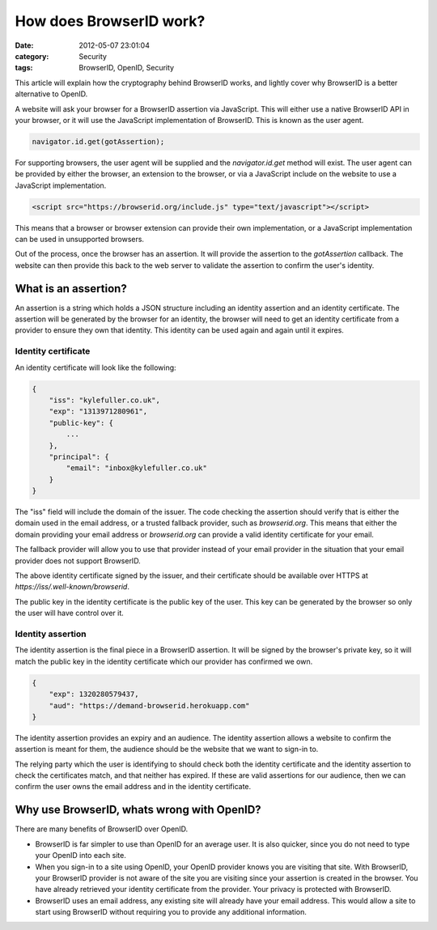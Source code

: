 How does BrowserID work?
########################

:date: 2012-05-07 23:01:04
:category: Security
:tags: BrowserID, OpenID, Security

This article will explain how the cryptography behind BrowserID works, and
lightly cover why BrowserID is a better alternative to OpenID.

A website will ask your browser for a BrowserID assertion via JavaScript.
This will either use a native BrowserID API in your browser, or it will use
the JavaScript implementation of BrowserID. This is known as the user agent.

.. code-block:: js

    navigator.id.get(gotAssertion);

For supporting browsers, the user agent will be supplied and the
`navigator.id.get` method will exist. The user agent can be provided by either
the browser, an extension to the browser, or via a JavaScript include on the
website to use a JavaScript implementation.

.. code-block:: html

    <script src="https://browserid.org/include.js" type="text/javascript"></script>

This means that a browser or browser extension can provide their own
implementation, or a JavaScript implementation can be used in unsupported
browsers.

Out of the process, once the browser has an assertion. It will provide the
assertion to the `gotAssertion` callback. The website can then provide this
back to the web server to validate the assertion to confirm the user's identity.

What is an assertion?
=====================

An assertion is a string which holds a JSON structure including an identity
assertion and an identity certificate. The assertion will be generated by the
browser for an identity, the browser will need to get an identity certificate
from a provider to ensure they own that identity. This identity can be used
again and again until it expires.

Identity certificate
--------------------

An identity certificate will look like the following:

.. code-block:: js

    {
        "iss": "kylefuller.co.uk",
        "exp": "1313971280961",
        "public-key": {
            ...
        },
        "principal": {
            "email": "inbox@kylefuller.co.uk"
        }
    }

The "iss" field will include the domain of the issuer. The code checking the
assertion should verify that is either the domain used in the email address, or
a trusted fallback provider, such as `browserid.org`. This means that either
the domain providing your email address or `browserid.org` can provide a valid
identity certificate for your email.

The fallback provider will allow you to use that provider instead of your email
provider in the situation that your email provider does not support BrowserID.

The above identity certificate signed by the issuer, and their certificate
should be available over HTTPS at `https://iss/.well-known/browserid`.

The public key in the identity certificate is the public key of the user. This
key can be generated by the browser so only the user will have control over it.

Identity assertion
------------------

The identity assertion is the final piece in a BrowserID assertion. It will be
signed by the browser's private key, so it will match the public key in the
identity certificate which our provider has confirmed we own.

.. code-block:: js

    {
        "exp": 1320280579437,
        "aud": "https://demand-browserid.herokuapp.com"
    }

The identity assertion provides an expiry and an audience. The identity
assertion allows a website to confirm the assertion is meant for them, the
audience should be the website that we want to sign-in to.

The relying party which the user is identifying to should check both the
identity certificate and the identity assertion to check the certificates
match, and that neither has expired. If these are valid assertions for our
audience, then we can confirm the user owns the email address and in the
identity certificate.

Why use BrowserID, whats wrong with OpenID?
===========================================

There are many benefits of BrowserID over OpenID.

* BrowserID is far simpler to use than OpenID for an average user. It is also
  quicker, since you do not need to type your OpenID into each site.
* When you sign-in to a site using OpenID, your OpenID provider knows you are
  visiting that site. With BrowserID, your BrowserID provider is not aware of
  the site you are visiting since your assertion is created in the browser. You
  have already retrieved your identity certificate from the provider. Your
  privacy is protected with BrowserID.
* BrowserID uses an email address, any existing site will already have your
  email address. This would allow a site to start using BrowserID without
  requiring you to provide any additional information. 


